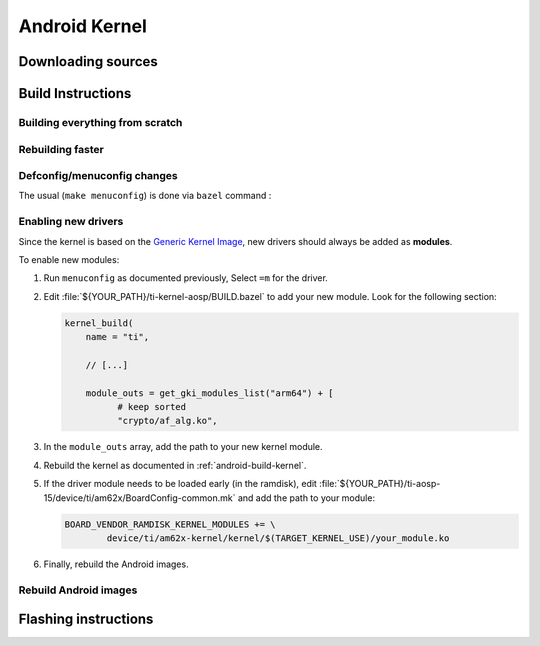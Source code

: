 ##############
Android Kernel
##############

.. _android-download-kernel:

*******************
Downloading sources
*******************

.. ifconfig:: CONFIG_part_variant in ('AM62X' 'AM62PX')

    Fetch the code using ``repo``:

    .. code-block:: console

       $ mkdir ${YOUR_PATH}/ti-kernel-aosp/ && cd $_
       $ repo init -u https://git.ti.com/git/android/manifest.git -b android15-release -m releases/RLS_10_01_Kernel-6.6.xml
       $ repo sync

    .. tip::

       To save some disk space, pass the ``--depth=1`` option to ``repo init``:

       .. code-block:: console

          $ repo init -u https://git.ti.com/git/android/manifest.git -b android15-release -m releases/RLS_10_01_Kernel-6.6.xml --depth=1

.. _android-build-kernel:

******************
Build Instructions
******************

Building everything from scratch
================================

.. ifconfig:: CONFIG_part_variant in ('AM62X')

    The kernel is compatible with all AM62x boards, such as the SK EVM and the Beagle Play.

.. ifconfig:: CONFIG_part_variant in ('AM62X', 'AM62PX')

   .. code-block:: console

      $ cd ${YOUR_PATH}/ti-kernel-aosp/
      $ export TARGET_KERNEL_USE="6.6"
      $ export DIST_DIR=${YOUR_PATH}/ti-aosp-15/device/ti/am62x-kernel/kernel/${TARGET_KERNEL_USE}
      $ tools/bazel run //common:ti_dist -- --dist_dir=$DIST_DIR

   Android uses Kleaf, a Bazel-based build system to build the kernel.
   AOSP documentation can be found `here <https://source.android.com/docs/setup/build/building-kernels?hl=fr>`__ and
   Kleaf documentation `here  <https://android.googlesource.com/kernel/build/+/refs/heads/main/kleaf/README.md>`__

   .. attention::

      Kernel builds hangs when using the ``btrfs`` file system.
      This is a known issue according to the `kleaf documentation <https://android.googlesource.com/kernel/build/+/refs/heads/main/kleaf/docs/errors.md#build-hangs-on-btrfs>`_
      Make sure to pass the ``--workaround_btrfs_b292212788`` flag to bazel when using ``btrfs``.


Rebuilding faster
=================

.. ifconfig:: CONFIG_part_variant in ('AM62X', 'AM62PX')

   .. code-block:: console

      $ cd ${YOUR_PATH}/ti-kernel-aosp/
      $ export TARGET_KERNEL_USE="6.6"
      $ export DIST_DIR=${YOUR_PATH}/ti-aosp-15/device/ti/am62x-kernel/kernel/${TARGET_KERNEL_USE}
      $ tools/bazel run --config=fast //common:ti_dist -- --dist_dir=$DIST_DIR


Defconfig/menuconfig changes
============================

The usual (``make menuconfig``) is done via ``bazel`` command :

.. ifconfig:: CONFIG_part_variant in ('AM62X', 'AM62PX')

   .. code-block:: console

      $ cd ${YOUR_PATH}/ti-kernel-aosp/
      $ tools/bazel run //common:ti_config -- menuconfig

.. ifconfig:: CONFIG_part_variant in ('AM62X', 'AM62PX')

   .. note::

      Users must have built the android kernel image prior to building the Android file system.
      Otherwise pre-built kernel images present in :file:`device/ti/am62x-kernel`
      will be used to create :file:`boot.img`


Enabling new drivers
====================

Since the kernel is based on the
`Generic Kernel Image <https://source.android.com/docs/core/architecture/kernel/generic-kernel-image>`_,
new drivers should always be added as **modules**.

To enable new modules:

#. Run ``menuconfig`` as documented previously, Select ``=m`` for the driver.

#. Edit :file:`${YOUR_PATH}/ti-kernel-aosp/BUILD.bazel` to add your new module.
   Look for the following section:

   .. code-block:: c

      kernel_build(
          name = "ti",

          // [...]

          module_outs = get_gki_modules_list("arm64") + [
                # keep sorted
                "crypto/af_alg.ko",


#. In the ``module_outs`` array, add the path to your new kernel module.

#. Rebuild the kernel as documented in :ref:`android-build-kernel`.

#. If the driver module needs to be loaded early (in the ramdisk), edit
   :file:`${YOUR_PATH}/ti-aosp-15/device/ti/am62x/BoardConfig-common.mk`
   and add the path to your module:

   .. code-block:: make

      BOARD_VENDOR_RAMDISK_KERNEL_MODULES += \
              device/ti/am62x-kernel/kernel/$(TARGET_KERNEL_USE)/your_module.ko

#. Finally, rebuild the Android images.

Rebuild Android images
======================

.. ifconfig:: CONFIG_part_variant in ('AM62X', 'AM62PX')

   We should re-generate the Android images to include the newly build kernel.
   Follow the Android :ref:`android-build-aosp` to do so.

*********************
Flashing instructions
*********************

.. ifconfig:: CONFIG_part_variant in ('AM62X', 'AM62PX')

   In order to flash a new kernel, several images should be flashed:

   .. code-block:: console

      $ adb reboot fastboot
      < Wait for fastbootd reboot >

      $ cd <PATH/TO/IMAGES>
      $ fastboot flash boot boot.img
      $ fastboot flash vendor_boot vendor_boot.img
      $ fastboot flash vendor_dlkm vendor_dlkm.img
      $ fastboot reboot

   The board should boot with the new kernel.
